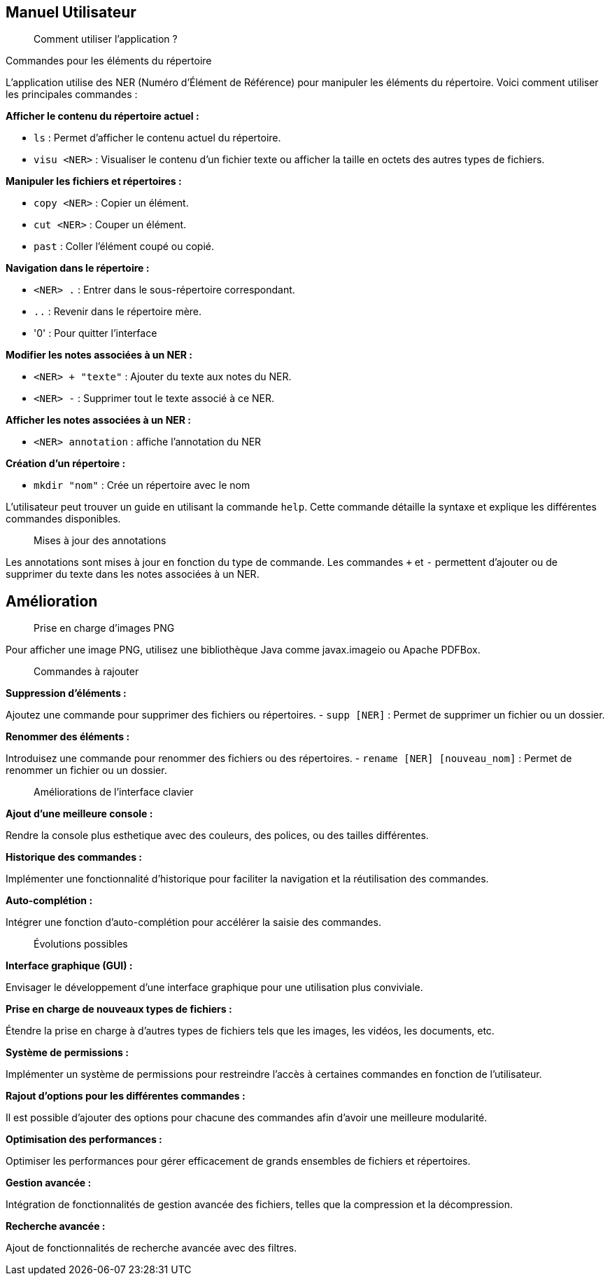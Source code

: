 == Manuel Utilisateur

[quote]
____
Comment utiliser l'application ?
____

.Commandes pour les éléments du répertoire

L'application utilise des NER (Numéro d'Élément de Référence) pour manipuler les éléments du répertoire. Voici comment utiliser les principales commandes :

*Afficher le contenu du répertoire actuel :*

- `ls` : Permet d'afficher le contenu actuel du répertoire.
- `visu <NER>` : Visualiser le contenu d'un fichier texte ou afficher la taille en octets des autres types de fichiers.

*Manipuler les fichiers et répertoires :*

- `copy <NER>` : Copier un élément.
- `cut <NER>` : Couper un élément.
- `past` : Coller l'élément coupé ou copié.

*Navigation dans le répertoire :*

- `<NER> .` : Entrer dans le sous-répertoire correspondant.
- `..` : Revenir dans le répertoire mère.
- '0' : Pour quitter l'interface

*Modifier les notes associées à un NER :*

- `<NER> + "texte"` : Ajouter du texte aux notes du NER.
- `<NER> -` : Supprimer tout le texte associé à ce NER.

*Afficher les notes associées à un NER :*

- `<NER> annotation` : affiche l'annotation du NER

*Création d'un répertoire :*

- `mkdir "nom"` : Crée un répertoire avec le nom

L'utilisateur peut trouver un guide en utilisant la commande `help`. Cette commande détaille la syntaxe et explique les différentes commandes disponibles.

[quote]
____
Mises à jour des annotations
____

Les annotations sont mises à jour en fonction du type de commande. Les commandes `+` et `-` permettent d'ajouter ou de supprimer du texte dans les notes associées à un NER.

== Amélioration

[quote]
____
Prise en charge d'images PNG
____

Pour afficher une image PNG, utilisez une bibliothèque Java comme javax.imageio ou Apache PDFBox.

[quote]
____
Commandes à rajouter
____

*Suppression d'éléments :*

Ajoutez une commande pour supprimer des fichiers ou répertoires.
- `supp [NER]` : Permet de supprimer un fichier ou un dossier.

*Renommer des éléments :*

Introduisez une commande pour renommer des fichiers ou des répertoires.
- `rename [NER] [nouveau_nom]` : Permet de renommer un fichier ou un dossier.

[quote]
____
Améliorations de l'interface clavier
____

*Ajout d'une meilleure console :*

Rendre la console plus esthetique avec des couleurs, des polices, ou des tailles différentes. 

*Historique des commandes :*

Implémenter une fonctionnalité d'historique pour faciliter la navigation et la réutilisation des commandes.

*Auto-complétion :*

Intégrer une fonction d'auto-complétion pour accélérer la saisie des commandes.

[quote]
____
Évolutions possibles
____

*Interface graphique (GUI) :*

Envisager le développement d'une interface graphique pour une utilisation plus conviviale.

*Prise en charge de nouveaux types de fichiers :*

Étendre la prise en charge à d'autres types de fichiers tels que les images, les vidéos, les documents, etc.

*Système de permissions :*

Implémenter un système de permissions pour restreindre l'accès à certaines commandes en fonction de l'utilisateur.

*Rajout d'options pour les différentes commandes :*

Il est possible d'ajouter des options pour chacune des commandes afin d'avoir une meilleure modularité.

*Optimisation des performances :*

Optimiser les performances pour gérer efficacement de grands ensembles de fichiers et répertoires.

*Gestion avancée :*

Intégration de fonctionnalités de gestion avancée des fichiers, telles que la compression et la décompression.

*Recherche avancée :*

Ajout de fonctionnalités de recherche avancée avec des filtres.